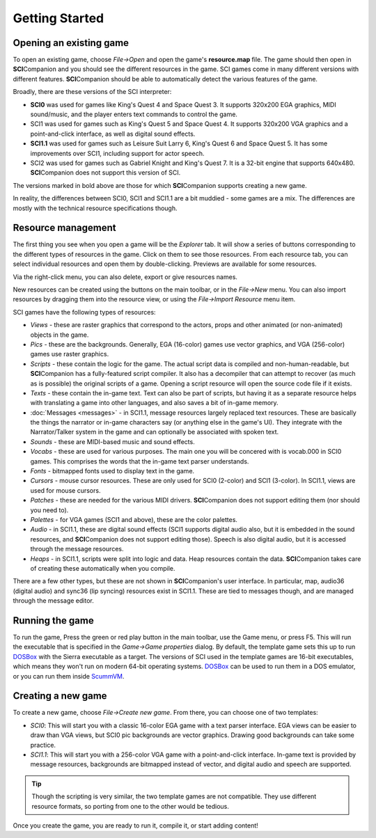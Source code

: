 .. This describes how to get started with SCICompanion

================
 Getting Started
================

Opening an existing game
========================

To open an existing game, choose *File->Open* and open the game's **resource.map** file. The game should then open in
**SCI**\ Companion and you should see the different resources in the game. SCI
games come in many different versions with different features. **SCI**\ Companion should be able to automatically
detect the various features of the game.

Broadly, there are these versions of the SCI interpreter:

- **SCI0** was used for games like King's Quest 4 and Space Quest 3. It supports 320x200 EGA graphics, MIDI sound/music, and the player enters text commands to control the game.
- SCI1 was used for games such as King's Quest 5 and Space Quest 4. It supports 320x200 VGA graphics and a point-and-click interface, as well as digital sound effects.
- **SCI1.1** was used for games such as Leisure Suit Larry 6, King's Quest 6 and Space Quest 5. It has some improvements over SCI1, including support for actor speech.
- SCI2 was used for games such as Gabriel Knight and King's Quest 7. It is a 32-bit engine that supports 640x480. **SCI**\ Companion does not support this version of SCI.

The versions marked in bold above are those for which **SCI**\ Companion supports creating a new game.

In reality, the differences between SCI0, SCI1 and SCI1.1 are a bit muddied - some games are a mix. The differences are mostly with the technical resource specifications though.

Resource management
========================

The first thing you see when you open a game will be the *Explorer* tab. It will show a series of buttons corresponding
to the different types of resources in the game. Click on them to see those resources. From each resource tab, you can
select individual resources and open them by double-clicking. Previews are available for some resources.

Via the right-click menu, you can also delete, export or give resources names.

New resources can be created using the buttons on the main toolbar, or in the *File->New* menu. You can also import resources by dragging them into the resource view, or using the *File->Import Resource* menu item.

SCI games have the following types of resources:

- *Views* - these are raster graphics that correspond to the actors, props and other animated (or non-animated) objects in the game.
- *Pics* - these are the backgrounds. Generally, EGA (16-color) games use vector graphics, and VGA (256-color) games use raster graphics.
- *Scripts* - these contain the logic for the game. The actual script data is compiled and non-human-readable, but **SCI**\ Companion has a fully-featured script compiler. It also has a decompiler that can attempt to recover (as much as is possible) the original scripts of a game. Opening a script resource will open the source code file if it exists.
- *Texts* - these contain the in-game text. Text can also be part of scripts, but having it as a separate resource helps with translating a game into other languages, and also saves a bit of in-game memory.
- :doc:`Messages <messages>` - in SCI1.1, message resources largely replaced text resources. These are basically the things the narrator or in-game characters say (or anything else in the game's UI). They integrate with the Narrator/Talker system in the game and can optionally be associated with spoken text.
- *Sounds* - these are MIDI-based music and sound effects.
- *Vocabs* - these are used for various purposes. The main one you will be concered with is vocab.000 in SCI0 games. This comprises the words that the in-game text parser understands.
- *Fonts* - bitmapped fonts used to display text in the game.
- *Cursors* - mouse cursor resources. These are only used for SCI0 (2-color) and SCI1 (3-color). In SCI1.1, views are used for mouse cursors.
- *Patches* - these are needed for the various MIDI drivers. **SCI**\ Companion does not support editing them (nor should you need to).
- *Palettes* - for VGA games (SCI1 and above), these are the color palettes.
- *Audio* - in SCI1.1, these are digital sound effects (SCI1 supports digital audio also, but it is embedded in the sound resources, and **SCI**\ Companion does not support editing those). Speech is also digital audio, but it is accessed through the message resources.
- *Heaps* - in SCI1.1, scripts were split into logic and data. Heap resources contain the data. **SCI**\ Companion takes care of creating these automatically when you compile.

There are a few other types, but these are not shown in **SCI**\ Companion's user interface. In particular, map, audio36 (digital audio) and sync36 (lip syncing) resources exist in SCI1.1. These are tied to messages though, and are managed through the message editor.



Running the game
================

To run the game, Press the green or red play button in the main toolbar, use the Game menu, or press F5. This will run the executable that is specified in the *Game->Game properties* dialog.
By default, the template game sets this up to run DOSBox_ with the Sierra executable as a target. The versions of SCI used in the template games are 16-bit executables,
which means they won't run on modern 64-bit operating systems. DOSBox_ can be used to run them in a DOS emulator, or you can run them inside ScummVM_.

.. _DOSBox: http://www.dosbox.com/
.. _ScummVM: http://scummvm.org/

Creating a new game
========================

To create a new game, choose *File->Create new game*. From there, you can choose one of two templates:

- *SCI0*: This will start you with a classic 16-color EGA game with a text parser interface. EGA views can be easier to draw than VGA views, but SCI0 pic backgrounds are vector graphics. Drawing good backgrounds can take some practice.
- *SCI1.1*: This will start you with a 256-color VGA game with a point-and-click interface. In-game text is provided by message resources, backgrounds are bitmapped instead of vector, and digital audio and speech are supported.

.. TIP::
    Though the scripting is very similar, the two template games are not compatible. They use different resource formats, so porting from one to the other would be tedious.

Once you create the game, you are ready to run it, compile it, or start adding content!